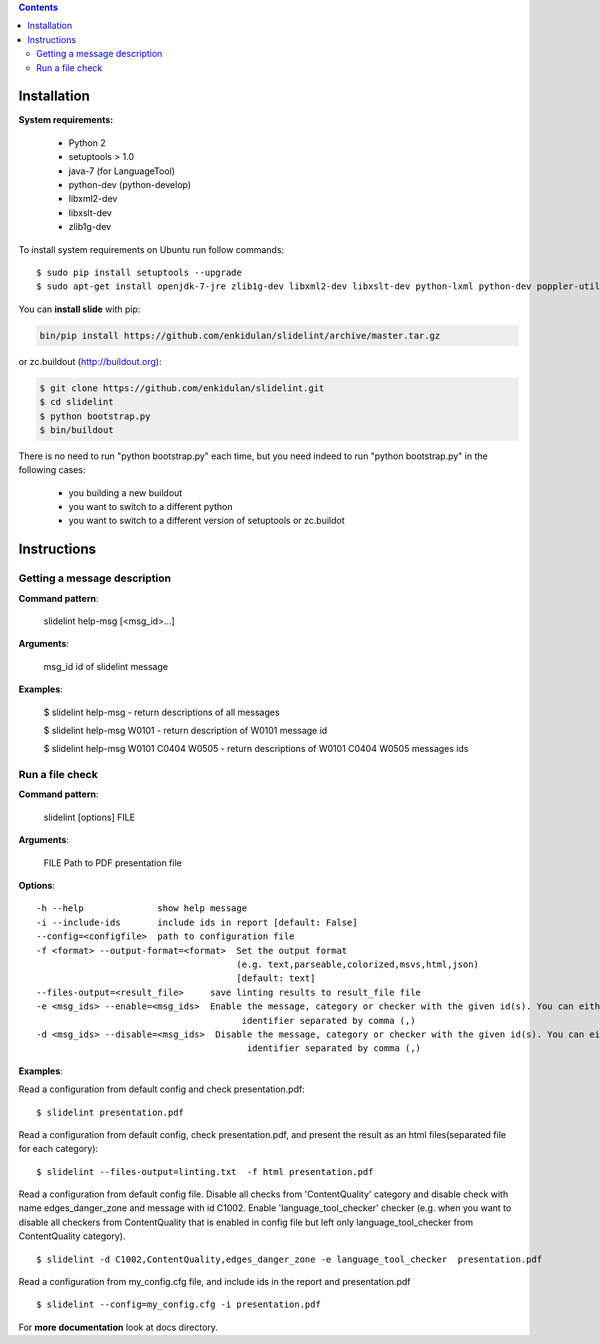 .. image:: https://travis-ci.org/timvideos/slidelint.png?branch=master
    :target: https://travis-ci.org/timvideos/slidelint

.. image:: https://landscape.io/github/timvideos/slidelint/master/landscape.svg
   :target: https://landscape.io/github/timvideos/slidelint/master
   :alt: Code Health

.. image:: https://coveralls.io/repos/timvideos/slidelint/badge.png
    :target: https://coveralls.io/r/timvideos/slidelint

.. contents::


************
Installation
************

**System requirements:**

    * Python 2
    * setuptools > 1.0
    * java-7 (for LanguageTool)
    * python-dev (python-develop)
    * libxml2-dev
    * libxslt-dev
    * zlib1g-dev


To install system requirements on Ubuntu run follow commands:

::

    $ sudo pip install setuptools --upgrade
    $ sudo apt-get install openjdk-7-jre zlib1g-dev libxml2-dev libxslt-dev python-lxml python-dev poppler-utils poppler-data



You can **install slide** with pip:

.. code::

    bin/pip install https://github.com/enkidulan/slidelint/archive/master.tar.gz

or zc.buildout (http://buildout.org):

.. code::

    $ git clone https://github.com/enkidulan/slidelint.git
    $ cd slidelint
    $ python bootstrap.py
    $ bin/buildout

There is no need to run "python bootstrap.py" each time,
but you need indeed to run "python bootstrap.py" in the following cases:

    * you building a new buildout
    * you want to switch to a different python
    * you want to switch to a different version of setuptools or zc.buildot


************
Instructions
************


Getting a message description
-----------------------------

**Command pattern**:

  slidelint help-msg [<msg_id>...]

**Arguments**:

  msg_id  id of slidelint message

**Examples**:

    $ slidelint help-msg  -  return descriptions of all messages

    $ slidelint help-msg W0101  -  return description of W0101 message id

    $ slidelint help-msg W0101 C0404 W0505  -  return descriptions of W0101 C0404 W0505 messages ids


Run a file check
----------------

**Command pattern**:

  slidelint [options] FILE

**Arguments**:

  FILE  Path to PDF presentation file

**Options**:

::

  -h --help              show help message
  -i --include-ids       include ids in report [default: False]
  --config=<configfile>  path to configuration file
  -f <format> --output-format=<format>  Set the output format
                                        (e.g. text,parseable,colorized,msvs,html,json)
                                        [default: text]
  --files-output=<result_file>     save linting results to result_file file
  -e <msg_ids> --enable=<msg_ids>  Enable the message, category or checker with the given id(s). You can either give multiple
                                         identifier separated by comma (,)
  -d <msg_ids> --disable=<msg_ids>  Disable the message, category or checker with the given id(s). You can either give multiple
                                          identifier separated by comma (,)


**Examples**:

Read a configuration from default config and check presentation.pdf:

::

    $ slidelint presentation.pdf

Read a configuration from default config, check presentation.pdf, and present
the result as an html files(separated file for each category):

::

    $ slidelint --files-output=linting.txt  -f html presentation.pdf


Read a configuration from default config file. Disable all checks from 'ContentQuality'
category and disable check with name edges_danger_zone and message with id
C1002. Enable 'language_tool_checker' checker (e.g. when you want to disable
all checkers from ContentQuality that is enabled in config file but left only
language_tool_checker from ContentQuality category).

::

    $ slidelint -d C1002,ContentQuality,edges_danger_zone -e language_tool_checker  presentation.pdf

Read a configuration from my_config.cfg file, and include ids in the report and  presentation.pdf

::

    $ slidelint --config=my_config.cfg -i presentation.pdf


For **more documentation** look at docs directory.
